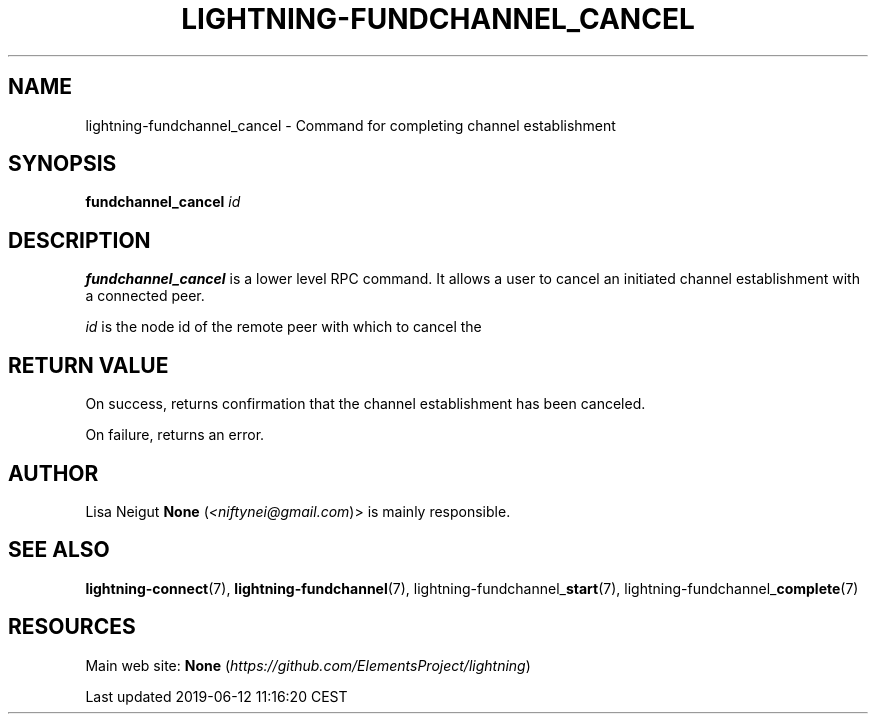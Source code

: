 .TH "LIGHTNING-FUNDCHANNEL_CANCEL" "7" "" "" "lightning-fundchannel_cancel"
.SH NAME


lightning-fundchannel_cancel - Command for completing channel
establishment

.SH SYNOPSIS

\fBfundchannel_cancel\fR \fIid\fR

.SH DESCRIPTION

\fBfundchannel_cancel\fR is a lower level RPC command\. It allows a user to
cancel an initiated channel establishment with a connected peer\.


\fIid\fR is the node id of the remote peer with which to cancel the

.SH RETURN VALUE

On success, returns confirmation that the channel establishment has been
canceled\.


On failure, returns an error\.

.SH AUTHOR

Lisa Neigut \fBNone\fR (\fI<niftynei@gmail.com\fR)> is mainly responsible\.

.SH SEE ALSO

\fBlightning-connect\fR(7), \fBlightning-fundchannel\fR(7),
lightning-fundchannel_\fBstart\fR(7), lightning-fundchannel_\fBcomplete\fR(7)

.SH RESOURCES

Main web site: \fBNone\fR (\fIhttps://github.com/ElementsProject/lightning\fR)

.HL

Last updated 2019-06-12 11:16:20 CEST

